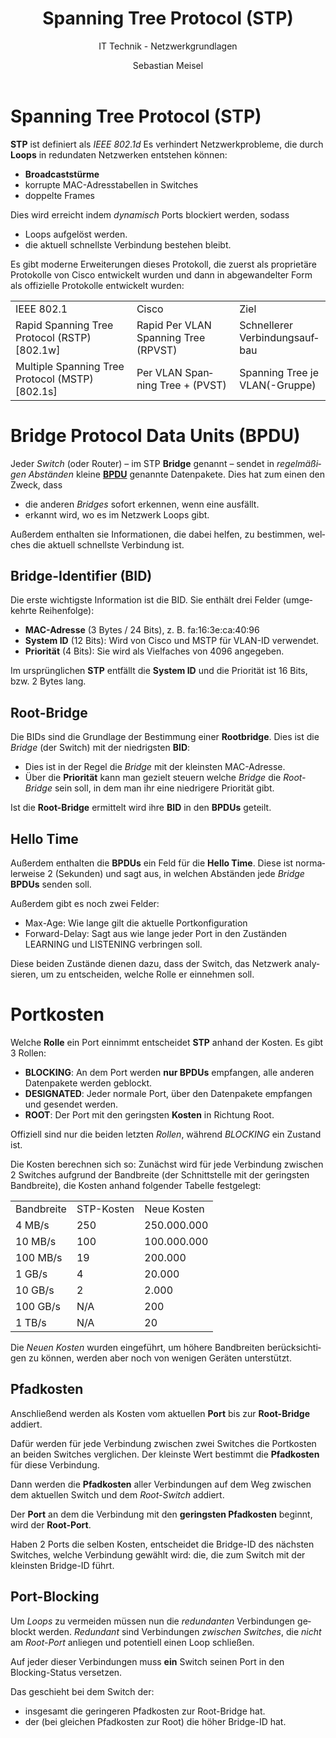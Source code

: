 :LaTeX_PROPERTIES:
#+LANGUAGE:              de
#+OPTIONS:     		 d:nil todo:nil pri:nil tags:nil
#+OPTIONS:	         H:4
#+LaTeX_CLASS: 	         orgstandard
#+LaTeX_CMD:             xelatex
:END:
:REVEAL_PROPERTIES:
#+REVEAL_ROOT: https://cdn.jsdelivr.net/npm/reveal.js
#+REVEAL_REVEAL_JS_VERSION: 4
#+REVEAL_THEME: league
#+REVEAL_EXTRA_CSS: ./mystyle.css
#+REVEAL_HLEVEL: 2
#+OPTIONS: timestamp:nil toc:nil num:nil
:END:

#+TITLE: Spanning Tree Protocol (STP)
#+SUBTITLE: IT Technik - Netzwerkgrundlagen
#+AUTHOR: Sebastian Meisel

* Spanning Tree Protocol (STP)

      *STP* ist definiert als /IEEE 802.1d/ Es verhindert Netzwerkprobleme, die durch *Loops* in
      redundaten Netzwerken entstehen können:

      - *Broadcaststürme*
      - korrupte MAC-Adresstabellen in Switches 
      - doppelte Frames

      Dies wird erreicht indem /dynamisch/ Ports blockiert werden, sodass

      - Loops aufgelöst werden.
      - die aktuell schnellste Verbindung bestehen bleibt.

      #+BEGIN_NOTES
       Es gibt moderne Erweiterungen dieses Protokoll, die zuerst als proprietäre Protokolle von
       Cisco entwickelt wurden und dann in abgewandelter Form als offizielle Protokolle
       entwickelt wurden:

      | IEEE 802.1                                      | Cisco                                | Ziel                           |
      | Rapid Spanning Tree Protocol (RSTP) [802.1w]    | Rapid Per VLAN Spanning Tree (RPVST) | Schnellerer Verbindungsaufbau  |
      | Multiple Spanning Tree Protocol (MSTP) [802.1s] | Per VLAN Spanning Tree + (PVST)      | Spanning Tree je VLAN(-Gruppe) |
      #+END_NOTES


* Bridge Protocol Data Units (BPDU)  

     Jeder /Switch/ (oder Router) – im STP *Bridge* genannt – sendet in /regelmäßigen Abständen/ kleine *[[fig:bpdu][BPDU]]* genannte Datenpakete. Dies hat zum einen den Zweck, dass 
 - die anderen /Bridges/ sofort erkennen, wenn eine ausfällt. 
 - erkannt wird, wo es im Netzwerk Loops gibt.

Außerdem enthalten sie Informationen, die dabei helfen, zu bestimmen, welches die aktuell schnellste Verbindung ist.

#+REVEAL: split

     #+CAPTION: BPDU
     #+NAME: fig:bpdu
     #+ATTR_HTML: :width 100%
     #+ATTR_LATEX: :width .65\linewidth
     #+ATTR_ORG: :width 700
[[file:Bilder/Wireshark/BPDU.png]]

** Bridge-Identifier (BID)

  Die erste wichtigste Information ist die BID. Sie enthält drei Felder (umgekehrte Reihenfolge):

  - *MAC-Adresse* (3 Bytes / 24 Bits), z. B. fa:16:3e:ca:40:96 
  - *System ID* (12 Bits): Wird von Cisco und MSTP für VLAN-ID verwendet.
  - *Priorität* (4 Bits): Sie wird als Vielfaches von 4096 angegeben.

#+BEGIN_NOTES
 Im ursprünglichen *STP* entfällt die *System ID* und die Priorität ist 16 Bits, bzw. 2 Bytes lang.   
#+END_NOTES


** Root-Bridge 

  Die BIDs sind die Grundlage der Bestimmung einer *Rootbridge*. Dies ist die /Bridge/ (der
  Switch) mit der niedrigsten *BID*:

  - Dies ist in der Regel die /Bridge/ mit der kleinsten MAC-Adresse.
  - Über die *Priorität* kann man gezielt steuern welche /Bridge/ die /Root-Bridge/ sein soll,
    in dem man ihr eine niedrigere Priorität gibt. 
 
  Ist die *Root-Bridge* ermittelt wird ihre *BID* in den *BPDUs* geteilt.

** Hello Time 
 
  Außerdem enthalten die *BPDUs* ein Feld für die *Hello Time*. Diese ist normalerweise 2
  (Sekunden) und sagt aus, in welchen Abständen jede /Bridge/ *BPDUs* senden soll.

#+BEGIN_NOTES
  Außerdem gibt es noch zwei Felder:
  - Max-Age: Wie lange gilt die aktuelle Portkonfiguration
  - Forward-Delay: Sagt aus wie lange jeder Port in den Zuständen LEARNING und LISTENING
    verbringen soll.
  
  Diese beiden Zustände dienen dazu, dass der Switch, das Netzwerk analysieren, um zu
  entscheiden, welche Rolle er einnehmen soll.
#+END_NOTES
 
* Portkosten

 Welche *Rolle* ein Port einnimmt entscheidet *STP* anhand der Kosten. Es gibt 3 Rollen:

  - *BLOCKING*: An dem Port werden *nur BPDUs* empfangen, alle anderen Datenpakete werden
    geblockt.
  - *DESIGNATED*: Jeder normale Port, über den Datenpakete empfangen und gesendet werden.
  - *ROOT*: Der Port mit den geringsten *Kosten* in Richtung Root. 

#+BEGIN_NOTES
 Offiziell sind nur die beiden letzten /Rollen/, während /BLOCKING/ ein Zustand ist.
#+END_NOTES
 
#+REVEAL: split

  Die Kosten berechnen sich so: Zunächst wird für jede Verbindung zwischen 2 Switches
  aufgrund der Bandbreite (der Schnittstelle mit der geringsten Bandbreite), die Kosten
  anhand folgender Tabelle festgelegt:

#+REVEAL: split

| Bandbreite | STP-Kosten | Neue Kosten |
| 4 MB/s     |        250 | 250.000.000 |
| 10 MB/s    |        100 | 100.000.000 |
| 100 MB/s   |         19 |     200.000 |
| 1 GB/s     |          4 |      20.000 |
| 10 GB/s    |          2 |       2.000 |
| 100 GB/s   |        N/A |         200 |
| 1 TB/s     |        N/A |          20 |

#+BEGIN_NOTES
 Die /Neuen Kosten/ wurden eingeführt, um höhere Bandbreiten berücksichtigen zu können,
 werden aber noch von wenigen Geräten unterstützt. 
#+END_NOTES


** Pfadkosten

Anschließend werden als Kosten vom aktuellen *Port* bis zur *Root-Bridge* addiert. 

Dafür werden für jede Verbindung zwischen zwei Switches die Portkosten an beiden Switches
verglichen. Der kleinste Wert bestimmt die *Pfadkosten* für diese Verbindung.

Dann werden die *Pfadkosten* aller Verbindungen auf dem Weg zwischen dem aktuellen Switch
und dem /Root-Switch/ addiert.   

Der *Port* an dem die Verbindung mit den *geringsten Pfadkosten* beginnt, wird der *Root-Port*.

#+BEGIN_NOTES
Haben 2 Ports die selben Kosten, entscheidet die Bridge-ID des nächsten Switches, welche Verbindung gewählt wird: die, die zum Switch mit der kleinsten Bridge-ID führt.
#+END_NOTES

** Port-Blocking

 Um /Loops/ zu vermeiden müssen nun die /redundanten/ Verbindungen geblockt werden. /Redundant/  sind Verbindungen /zwischen Switches/, die /nicht/ am /Root-Port/ anliegen und potentiell einen
 Loop schließen.

 Auf jeder dieser Verbindungen muss *ein* Switch seinen Port in den Blocking-Status versetzen. 

#+BEGIN_NOTES
Das geschieht bei dem Switch der:

 - insgesamt die geringeren Pfadkosten zur Root-Bridge hat.
 - der (bei gleichen Pfadkosten zur Root) die höher Bridge-ID hat.
#+END_NOTES


  
